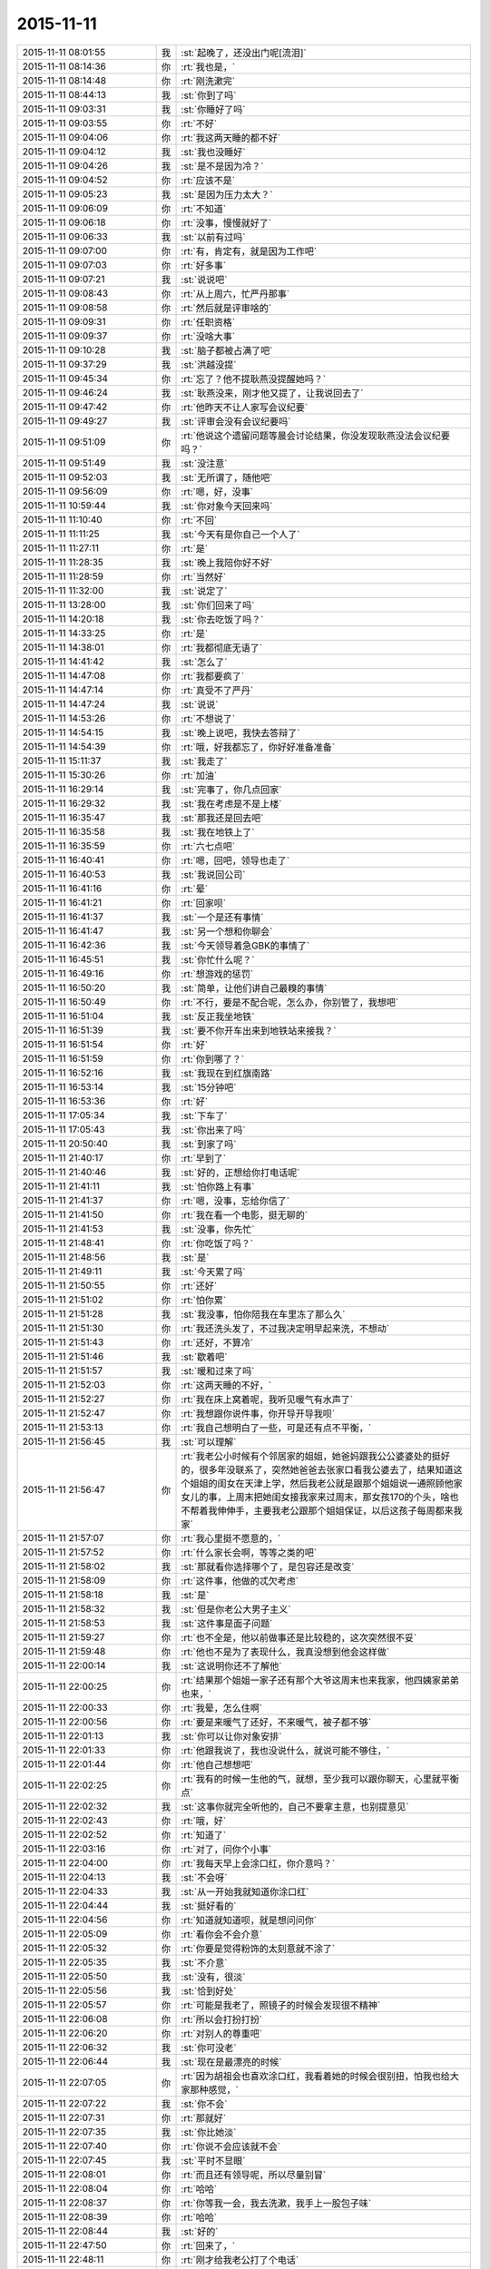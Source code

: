 2015-11-11
-------------

.. csv-table::
   :widths: 28, 1, 60

   2015-11-11 08:01:55,我,:st:`起晚了，还没出门呢[流泪]`
   2015-11-11 08:14:36,你,:rt:`我也是，`
   2015-11-11 08:14:48,你,:rt:`刚洗漱完`
   2015-11-11 08:44:13,我,:st:`你到了吗`
   2015-11-11 09:03:31,我,:st:`你睡好了吗`
   2015-11-11 09:03:55,你,:rt:`不好`
   2015-11-11 09:04:06,你,:rt:`我这两天睡的都不好`
   2015-11-11 09:04:12,我,:st:`我也没睡好`
   2015-11-11 09:04:26,我,:st:`是不是因为冷？`
   2015-11-11 09:04:52,你,:rt:`应该不是`
   2015-11-11 09:05:23,我,:st:`是因为压力太大？`
   2015-11-11 09:06:09,你,:rt:`不知道`
   2015-11-11 09:06:18,你,:rt:`没事，慢慢就好了`
   2015-11-11 09:06:33,我,:st:`以前有过吗`
   2015-11-11 09:07:00,你,:rt:`有，肯定有，就是因为工作吧`
   2015-11-11 09:07:03,你,:rt:`好多事`
   2015-11-11 09:07:21,我,:st:`说说吧`
   2015-11-11 09:08:43,你,:rt:`从上周六，忙严丹那事`
   2015-11-11 09:08:58,你,:rt:`然后就是评审啥的`
   2015-11-11 09:09:31,你,:rt:`任职资格`
   2015-11-11 09:09:37,你,:rt:`没啥大事`
   2015-11-11 09:10:28,我,:st:`脑子都被占满了吧`
   2015-11-11 09:37:29,我,:st:`洪越没提`
   2015-11-11 09:45:34,你,:rt:`忘了？他不提耿燕没提醒她吗？`
   2015-11-11 09:46:24,我,:st:`耿燕没来，刚才他又提了，让我说回去了`
   2015-11-11 09:47:42,你,:rt:`他昨天不让人家写会议纪要`
   2015-11-11 09:49:27,我,:st:`评审会没有会议纪要吗`
   2015-11-11 09:51:09,你,:rt:`他说这个遗留问题等晨会讨论结果，你没发现耿燕没法会议纪要吗？`
   2015-11-11 09:51:49,我,:st:`没注意`
   2015-11-11 09:52:03,我,:st:`无所谓了，随他吧`
   2015-11-11 09:56:09,你,:rt:`嗯，好，没事`
   2015-11-11 10:59:44,我,:st:`你对象今天回来吗`
   2015-11-11 11:10:40,你,:rt:`不回`
   2015-11-11 11:11:25,我,:st:`今天有是你自己一个人了`
   2015-11-11 11:27:11,你,:rt:`是`
   2015-11-11 11:28:35,我,:st:`晚上我陪你好不好`
   2015-11-11 11:28:59,你,:rt:`当然好`
   2015-11-11 11:32:00,我,:st:`说定了`
   2015-11-11 13:28:00,我,:st:`你们回来了吗`
   2015-11-11 14:20:18,我,:st:`你去吃饭了吗？`
   2015-11-11 14:33:25,你,:rt:`是`
   2015-11-11 14:38:01,你,:rt:`我都彻底无语了`
   2015-11-11 14:41:42,我,:st:`怎么了`
   2015-11-11 14:47:08,你,:rt:`我都要疯了`
   2015-11-11 14:47:14,你,:rt:`真受不了严丹`
   2015-11-11 14:47:24,我,:st:`说说`
   2015-11-11 14:53:26,你,:rt:`不想说了`
   2015-11-11 14:54:15,我,:st:`晚上说吧，我快去答辩了`
   2015-11-11 14:54:39,你,:rt:`哦，好我都忘了，你好好准备准备`
   2015-11-11 15:11:37,我,:st:`我走了`
   2015-11-11 15:30:26,你,:rt:`加油`
   2015-11-11 16:29:14,我,:st:`完事了，你几点回家`
   2015-11-11 16:29:32,我,:st:`我在考虑是不是上楼`
   2015-11-11 16:35:47,我,:st:`那我还是回去吧`
   2015-11-11 16:35:58,我,:st:`我在地铁上了`
   2015-11-11 16:35:59,你,:rt:`六七点吧`
   2015-11-11 16:40:41,你,:rt:`嗯，回吧，领导也走了`
   2015-11-11 16:40:53,我,:st:`我说回公司`
   2015-11-11 16:41:16,你,:rt:`晕`
   2015-11-11 16:41:21,你,:rt:`回家呗`
   2015-11-11 16:41:37,我,:st:`一个是还有事情`
   2015-11-11 16:41:47,我,:st:`另一个想和你聊会`
   2015-11-11 16:42:36,我,:st:`今天领导着急GBK的事情了`
   2015-11-11 16:45:51,我,:st:`你忙什么呢？`
   2015-11-11 16:49:16,你,:rt:`想游戏的惩罚`
   2015-11-11 16:50:20,我,:st:`简单，让他们讲自己最糗的事情`
   2015-11-11 16:50:49,你,:rt:`不行，要是不配合呢，怎么办，你别管了，我想吧`
   2015-11-11 16:51:04,我,:st:`反正我坐地铁`
   2015-11-11 16:51:39,我,:st:`要不你开车出来到地铁站来接我？`
   2015-11-11 16:51:54,你,:rt:`好`
   2015-11-11 16:51:59,你,:rt:`你到哪了？`
   2015-11-11 16:52:16,我,:st:`我现在到红旗南路`
   2015-11-11 16:53:14,我,:st:`15分钟吧`
   2015-11-11 16:53:36,你,:rt:`好`
   2015-11-11 17:05:34,我,:st:`下车了`
   2015-11-11 17:05:43,我,:st:`你出来了吗`
   2015-11-11 20:50:40,我,:st:`到家了吗`
   2015-11-11 21:40:17,你,:rt:`早到了`
   2015-11-11 21:40:46,我,:st:`好的，正想给你打电话呢`
   2015-11-11 21:41:11,我,:st:`怕你路上有事`
   2015-11-11 21:41:37,你,:rt:`嗯，没事，忘给你信了`
   2015-11-11 21:41:50,你,:rt:`我在看一个电影，挺无聊的`
   2015-11-11 21:41:53,我,:st:`没事，你先忙`
   2015-11-11 21:48:41,你,:rt:`你吃饭了吗？`
   2015-11-11 21:48:56,我,:st:`是`
   2015-11-11 21:49:11,我,:st:`今天累了吗`
   2015-11-11 21:50:55,你,:rt:`还好`
   2015-11-11 21:51:02,你,:rt:`怕你累`
   2015-11-11 21:51:28,我,:st:`我没事，怕你陪我在车里冻了那么久`
   2015-11-11 21:51:30,你,:rt:`我还洗头发了，不过我决定明早起来洗，不想动`
   2015-11-11 21:51:43,你,:rt:`还好，不算冷`
   2015-11-11 21:51:46,我,:st:`歇着吧`
   2015-11-11 21:51:57,我,:st:`暖和过来了吗`
   2015-11-11 21:52:03,你,:rt:`这两天睡的不好，`
   2015-11-11 21:52:27,你,:rt:`我在床上窝着呢，我听见暖气有水声了`
   2015-11-11 21:52:47,你,:rt:`我想跟你说件事，你开导开导我呗`
   2015-11-11 21:53:13,你,:rt:`我自己想明白了一些，可是还有点不平衡，`
   2015-11-11 21:56:45,我,:st:`可以理解`
   2015-11-11 21:56:47,你,:rt:`我老公小时候有个邻居家的姐姐，她爸妈跟我公公婆婆处的挺好的，很多年没联系了，突然她爸爸去张家口看我公婆去了，结果知道这个姐姐的闺女在天津上学，然后我老公就是跟那个姐姐说一通照顾他家女儿的事，上周末把她闺女接我家来过周末，那女孩170的个头，啥也不帮着我伸伸手，主要我老公跟那个姐姐保证，以后这孩子每周都来我家`
   2015-11-11 21:57:07,你,:rt:`我心里挺不愿意的，`
   2015-11-11 21:57:52,你,:rt:`什么家长会啊，等等之类的吧`
   2015-11-11 21:58:02,我,:st:`那就看你选择哪个了，是包容还是改变`
   2015-11-11 21:58:09,你,:rt:`这件事，他做的忒欠考虑`
   2015-11-11 21:58:18,我,:st:`是`
   2015-11-11 21:58:32,我,:st:`但是你老公大男子主义`
   2015-11-11 21:58:53,我,:st:`这件事是面子问题`
   2015-11-11 21:59:27,你,:rt:`也不全是，他以前做事还是比较稳的，这次突然很不妥`
   2015-11-11 21:59:48,你,:rt:`他也不是为了表现什么，我真没想到他会这样做`
   2015-11-11 22:00:14,我,:st:`这说明你还不了解他`
   2015-11-11 22:00:25,你,:rt:`结果那个姐姐一家子还有那个大爷这周末也来我家，他四姨家弟弟也来，`
   2015-11-11 22:00:33,你,:rt:`我晕，怎么住啊`
   2015-11-11 22:00:56,你,:rt:`要是来暖气了还好，不来暖气，被子都不够`
   2015-11-11 22:01:13,我,:st:`你可以让你对象安排`
   2015-11-11 22:01:33,你,:rt:`他跟我说了，我也没说什么，就说可能不够住，`
   2015-11-11 22:01:44,你,:rt:`他自己想想吧`
   2015-11-11 22:02:25,你,:rt:`我有的时候一生他的气，就想，至少我可以跟你聊天，心里就平衡点`
   2015-11-11 22:02:32,我,:st:`这事你就完全听他的，自己不要拿主意，也别提意见`
   2015-11-11 22:02:43,你,:rt:`哦，好`
   2015-11-11 22:02:52,你,:rt:`知道了`
   2015-11-11 22:03:16,你,:rt:`对了，问你个小事`
   2015-11-11 22:04:00,你,:rt:`我每天早上会涂口红，你介意吗？`
   2015-11-11 22:04:13,我,:st:`不会呀`
   2015-11-11 22:04:33,我,:st:`从一开始我就知道你涂口红`
   2015-11-11 22:04:44,我,:st:`挺好看的`
   2015-11-11 22:04:56,你,:rt:`知道就知道呗，就是想问问你`
   2015-11-11 22:05:09,你,:rt:`看你会不会介意`
   2015-11-11 22:05:32,你,:rt:`你要是觉得粉饰的太刻意就不涂了`
   2015-11-11 22:05:35,我,:st:`不介意`
   2015-11-11 22:05:50,我,:st:`没有，很淡`
   2015-11-11 22:05:56,我,:st:`恰到好处`
   2015-11-11 22:05:57,你,:rt:`可能是我老了，照镜子的时候会发现很不精神`
   2015-11-11 22:06:08,你,:rt:`所以会打扮打扮`
   2015-11-11 22:06:20,你,:rt:`对别人的尊重吧`
   2015-11-11 22:06:32,我,:st:`你可没老`
   2015-11-11 22:06:44,我,:st:`现在是最漂亮的时候`
   2015-11-11 22:07:05,你,:rt:`因为胡祖会也喜欢涂口红，我看着她的时候会很别扭，怕我也给大家那种感觉，`
   2015-11-11 22:07:22,我,:st:`你不会`
   2015-11-11 22:07:31,你,:rt:`那就好`
   2015-11-11 22:07:35,我,:st:`你比她淡`
   2015-11-11 22:07:40,你,:rt:`你说不会应该就不会`
   2015-11-11 22:07:45,我,:st:`平时不显眼`
   2015-11-11 22:08:01,你,:rt:`而且还有领导呢，所以尽量别冒`
   2015-11-11 22:08:04,你,:rt:`哈哈`
   2015-11-11 22:08:37,你,:rt:`你等我一会，我去洗漱，我手上一股包子味`
   2015-11-11 22:08:39,你,:rt:`哈哈`
   2015-11-11 22:08:44,我,:st:`好的`
   2015-11-11 22:47:50,你,:rt:`回来了，`
   2015-11-11 22:48:11,你,:rt:`刚才给我老公打了个电话`
   2015-11-11 22:48:23,我,:st:`有事吗`
   2015-11-11 22:48:44,你,:rt:`没事，他给我打得`
   2015-11-11 22:48:50,我,:st:`好的`
   2015-11-11 22:49:04,你,:rt:`他这个工作会经常出差`
   2015-11-11 22:49:19,你,:rt:`以后他出差了，我就可以跟你聊天`
   2015-11-11 22:49:33,我,:st:`唉，那就老剩下你一个人了`
   2015-11-11 22:49:41,我,:st:`可以呀`
   2015-11-11 22:49:45,你,:rt:`是啊，没办法`
   2015-11-11 22:50:08,我,:st:`困了吗`
   2015-11-11 22:50:15,你,:rt:`嗯，挺困的`
   2015-11-11 22:50:27,你,:rt:`要不睡觉吧`
   2015-11-11 22:50:29,我,:st:`睡觉吧`
   2015-11-11 22:50:44,你,:rt:`嗯，明天再聊，`
   2015-11-11 22:50:46,我,:st:`争取睡个好觉`
   2015-11-11 22:50:51,你,:rt:`这两天休息的不好`
   2015-11-11 22:50:56,我,:st:`晚安`
   2015-11-11 22:51:05,你,:rt:`晚安`